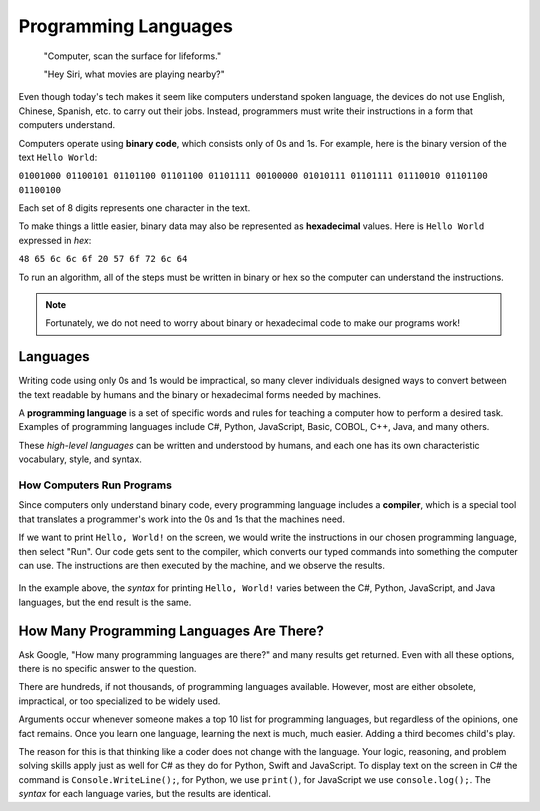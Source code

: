 Programming Languages
======================

   "Computer, scan the surface for lifeforms."

   "Hey Siri, what movies are playing nearby?"

Even though today's tech makes it seem like computers understand spoken
language, the devices do not use English, Chinese, Spanish, etc. to carry out
their jobs. Instead, programmers must write their instructions in a form that
computers understand.

.. index:: ! binary

Computers operate using **binary code**, which consists only of 0s and 1s. For
example, here is the binary version of the text ``Hello World``:

``01001000 01100101 01101100 01101100 01101111 00100000 01010111 01101111
01110010 01101100 01100100``

Each set of 8 digits represents one character in the text.

.. index:: ! hexadecimal

To make things a little easier, binary data may also be represented as
**hexadecimal** values. Here is ``Hello World`` expressed in *hex*:

``48 65 6c 6c 6f 20 57 6f 72 6c 64``

To run an algorithm, all of the steps must be written in binary or hex so the
computer can understand the instructions.

.. note::

   Fortunately, we do not need to worry about binary or hexadecimal code to
   make our programs work!

Languages
----------

Writing code using only 0s and 1s would be impractical, so many clever
individuals designed ways to convert between the text readable by humans and
the binary or hexadecimal forms needed by machines.

.. index:: ! programming language

A **programming language** is a set of specific words and rules for teaching a
computer how to perform a desired task. Examples of programming languages
include C#, Python, JavaScript, Basic, COBOL, C++, Java, and many others.

These *high-level languages* can be written and understood by humans, and each
one has its own characteristic vocabulary, style, and syntax.

How Computers Run Programs
^^^^^^^^^^^^^^^^^^^^^^^^^^^

Since computers only understand binary code, every programming language
includes a **compiler**, which is a special tool that translates a programmer's
work into the 0s and 1s that the machines need.

If we want to print ``Hello, World!`` on the screen, we would write the
instructions in our chosen programming language, then select "Run". Our code
gets sent to the compiler, which converts our typed commands into something the
computer can use. The instructions are then executed by the machine, and we
observe the results.

.. figure:: figures/csharp-compiler.png
   :alt: Visual description for how a compiler works.

In the example above, the *syntax* for printing ``Hello, World!`` varies
between the C#, Python, JavaScript, and Java languages, but the end result is the
same.

How Many Programming Languages Are There?
-----------------------------------------

Ask Google, "How many programming languages are there?" and many results get
returned. Even with all these options, there is no specific answer to the
question.

There are hundreds, if not thousands, of programming languages available.
However, most are either obsolete, impractical, or too specialized to be widely
used.

Arguments occur whenever someone makes a top 10 list for programming languages,
but regardless of the opinions, one fact remains. Once you learn one language,
learning the next is much, much easier. Adding a third becomes child's play.

The reason for this is that thinking like a coder does not change with the
language. Your logic, reasoning, and problem solving skills apply just as well
for C# as they do for Python, Swift and JavaScript. To display text on the
screen in C# the command is ``Console.WriteLine();``, for Python, we use ``print()``,
for JavaScript we use ``console.log();``. The *syntax* for each language
varies, but the results are identical.
